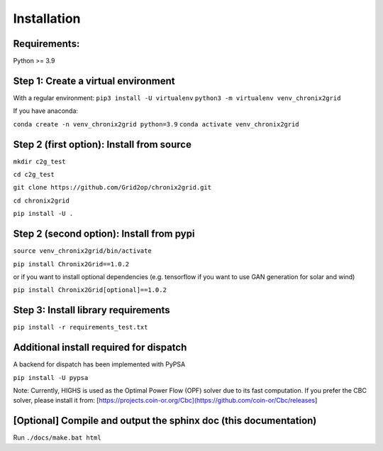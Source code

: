 Installation
------------

Requirements:
^^^^^^^^^^^^^^^^^^^^^^^^^^^^^^^^^^^^^^^^^^^^^^^^^^^^^^^^^^^^^^^^^^^^^^^^
Python >= 3.9

Step 1: Create a virtual environment
^^^^^^^^^^^^^^^^^^^^^^^^^^^^^^^^^^^^^^^^^^^^^^^^^^^^^^^^^^^^^^^^^^^^^^^^

With a regular environment:
``pip3 install -U virtualenv``
``python3 -m virtualenv venv_chronix2grid``


If you have anaconda:

``conda create -n venv_chronix2grid python=3.9``
``conda activate venv_chronix2grid``



Step 2 (first option): Install from source
^^^^^^^^^^^^^^^^^^^^^^^^^^^^^^^^^^^^^^^^^^^^^^^^^^^^^^^^^^^^^^^^^^^^^^^^

``mkdir c2g_test``

``cd c2g_test``

``git clone https://github.com/Grid2op/chronix2grid.git``

``cd chronix2grid``

``pip install -U .``


Step 2 (second option): Install from pypi
^^^^^^^^^^^^^^^^^^^^^^^^^^^^^^^^^^^^^^^^^^^^^^^^^^^^^^^^^^^^^^^^^^^^^^^^
``source venv_chronix2grid/bin/activate``

``pip install Chronix2Grid==1.0.2``

or if you want to install optional dependencies (e.g. tensorflow if you want to use GAN generation for solar and wind)

``pip install Chronix2Grid[optional]==1.0.2``

Step 3: Install library requirements
^^^^^^^^^^^^^^^^^^^^^^^^^^^

``pip install -r requirements_test.txt``


Additional install required for dispatch
^^^^^^^^^^^^^^^^^^^^^^^^^^^^^^^^^^^^^^^^^^

A backend for dispatch has been implemented with PyPSA 

``pip install -U pypsa``

Note: Currently, HIGHS is used as the Optimal Power Flow (OPF) solver due to its fast computation. If you prefer the CBC solver, please install it from: [https://projects.coin-or.org/Cbc](https://github.com/coin-or/Cbc/releases]

[Optional] Compile and output the sphinx doc (this documentation)
^^^^^^^^^^^^^^^^^^^^^^^^^^^^^^^^^^^^^^^^^^^^^^^^^^^^^^^^^^^^^^^^^^^^

Run
``./docs/make.bat html``
